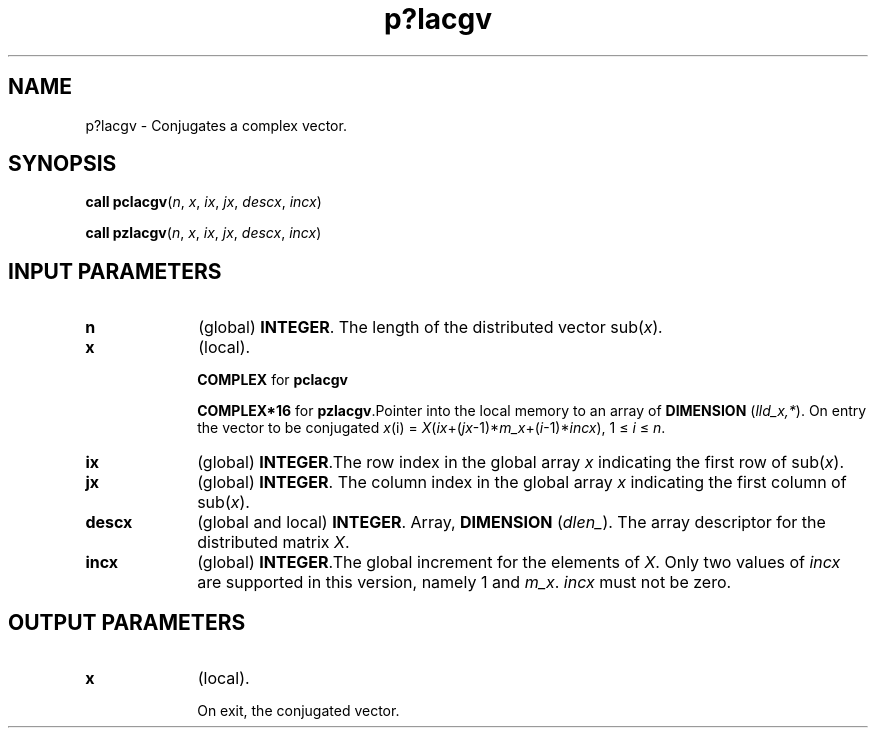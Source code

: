 .\" Copyright (c) 2002 \- 2008 Intel Corporation
.\" All rights reserved.
.\"
.TH p?lacgv 3 "Intel Corporation" "Copyright(C) 2002 \- 2008" "Intel(R) Math Kernel Library"
.SH NAME
p?lacgv \- Conjugates a complex vector.
.SH SYNOPSIS
.PP
\fBcall pclacgv\fR(\fIn\fR, \fIx\fR, \fIix\fR, \fIjx\fR, \fIdescx\fR, \fIincx\fR)
.PP
\fBcall pzlacgv\fR(\fIn\fR, \fIx\fR, \fIix\fR, \fIjx\fR, \fIdescx\fR, \fIincx\fR)
.SH INPUT PARAMETERS

.TP 10
\fBn\fR
.NL
(global) \fBINTEGER\fR. The length of the distributed vector sub(\fIx\fR)\fI.\fR
.TP 10
\fBx\fR
.NL
(local). 
.IP
\fBCOMPLEX\fR for \fBpclacgv\fR
.IP
\fBCOMPLEX*16\fR for \fBpzlacgv\fR.Pointer into the local memory to an array of \fBDIMENSION\fR (\fIlld\(ulx,*\fR). On entry the vector to be conjugated \fIx\fR(i) = \fIX\fR(\fIix\fR+(\fIjx\fR-1)*\fIm\(ulx\fR+(\fIi\fR-1)*\fIincx\fR), 1 \(<= \fIi\fR \(<= \fIn\fR.
.TP 10
\fBix\fR
.NL
(global) \fBINTEGER\fR.The row index in the global array \fIx\fR indicating the first row of sub(\fIx\fR).
.TP 10
\fBjx\fR
.NL
(global) \fBINTEGER\fR. The column index in the global array \fIx\fR indicating the first column of sub(\fIx\fR).
.TP 10
\fBdescx\fR
.NL
(global and local) \fBINTEGER\fR. Array, \fBDIMENSION\fR (\fIdlen\(ul\fR). The array descriptor for the distributed matrix \fIX\fR.
.TP 10
\fBincx\fR
.NL
(global) \fBINTEGER\fR.The global increment for the elements of \fIX\fR. Only two values of \fIincx\fR are supported in this version, namely 1 and \fIm\(ulx\fR. \fIincx\fR must not be zero.
.SH OUTPUT PARAMETERS

.TP 10
\fBx\fR
.NL
(local). 
.IP
On exit, the conjugated vector.
